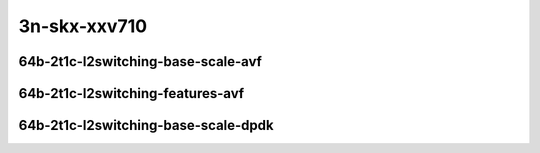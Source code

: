 
.. raw:: latex

    \clearpage

.. raw:: html

    <script type="text/javascript">

        function getDocHeight(doc) {
            doc = doc || document;
            var body = doc.body, html = doc.documentElement;
            var height = Math.max( body.scrollHeight, body.offsetHeight,
                html.clientHeight, html.scrollHeight, html.offsetHeight );
            return height;
        }

        function setIframeHeight(id) {
            var ifrm = document.getElementById(id);
            var doc = ifrm.contentDocument? ifrm.contentDocument:
                ifrm.contentWindow.document;
            ifrm.style.visibility = 'hidden';
            ifrm.style.height = "10px"; // reset to minimal height ...
            // IE opt. for bing/msn needs a bit added or scrollbar appears
            ifrm.style.height = getDocHeight( doc ) + 4 + "px";
            ifrm.style.visibility = 'visible';
        }

    </script>

3n-skx-xxv710
~~~~~~~~~~~~~

64b-2t1c-l2switching-base-scale-avf
-----------------------------------

.. raw:: html

    <center>
    <iframe id="25ge2p1xxv710-64b-2t1c-avf-dot1q-l2xcbase" onload="setIframeHeight(this.id)" width="700" frameborder="0" scrolling="no" src="../../_static/vpp/hdrh-lat-percentile-3n-skx-25ge2p1xxv710-64b-2t1c-avf-dot1q-l2xcbase.html"></iframe>
    <p><br></p>
    </center>

.. raw:: latex

    \begin{figure}[H]
        \centering
            \graphicspath{{../_build/_static/vpp/}}
            \includegraphics[clip, trim=0cm 0cm 5cm 0cm, width=0.70\textwidth]{hdrh-lat-percentile-3n-skx-25ge2p1xxv710-64b-2t1c-avf-dot1q-l2xcbase}
            \label{fig:hdrh-lat-percentile-3n-skx-25ge2p1xxv710-64b-2t1c-avf-dot1q-l2xcbase}
    \end{figure}

.. raw:: latex

    \clearpage

.. raw:: html

    <center>
    <iframe id="25ge2p1xxv710-64b-2t1c-avf-dot1q-l2bdbasemaclrn" onload="setIframeHeight(this.id)" width="700" frameborder="0" scrolling="no" src="../../_static/vpp/hdrh-lat-percentile-3n-skx-25ge2p1xxv710-64b-2t1c-avf-dot1q-l2bdbasemaclrn.html"></iframe>
    <p><br></p>
    </center>

.. raw:: latex

    \begin{figure}[H]
        \centering
            \graphicspath{{../_build/_static/vpp/}}
            \includegraphics[clip, trim=0cm 0cm 5cm 0cm, width=0.70\textwidth]{hdrh-lat-percentile-3n-skx-25ge2p1xxv710-64b-2t1c-avf-dot1q-l2bdbasemaclrn}
            \label{fig:hdrh-lat-percentile-3n-skx-25ge2p1xxv710-64b-2t1c-avf-dot1q-l2bdbasemaclrn}
    \end{figure}

.. raw:: latex

    \clearpage

.. raw:: html

    <center>
    <iframe id="25ge2p1xxv710-64b-2t1c-avf-eth-l2patch" onload="setIframeHeight(this.id)" width="700" frameborder="0" scrolling="no" src="../../_static/vpp/hdrh-lat-percentile-3n-skx-25ge2p1xxv710-64b-2t1c-avf-eth-l2patch.html"></iframe>
    <p><br></p>
    </center>

.. raw:: latex

    \begin{figure}[H]
        \centering
            \graphicspath{{../_build/_static/vpp/}}
            \includegraphics[clip, trim=0cm 0cm 5cm 0cm, width=0.70\textwidth]{hdrh-lat-percentile-3n-skx-25ge2p1xxv710-64b-2t1c-avf-eth-l2patch}
            \label{fig:hdrh-lat-percentile-3n-skx-25ge2p1xxv710-64b-2t1c-avf-eth-l2patch}
    \end{figure}

.. raw:: latex

    \clearpage

.. raw:: html

    <center>
    <iframe id="25ge2p1xxv710-64b-2t1c-avf-eth-l2xcbase" onload="setIframeHeight(this.id)" width="700" frameborder="0" scrolling="no" src="../../_static/vpp/hdrh-lat-percentile-3n-skx-25ge2p1xxv710-64b-2t1c-avf-eth-l2xcbase.html"></iframe>
    <p><br></p>
    </center>

.. raw:: latex

    \begin{figure}[H]
        \centering
            \graphicspath{{../_build/_static/vpp/}}
            \includegraphics[clip, trim=0cm 0cm 5cm 0cm, width=0.70\textwidth]{hdrh-lat-percentile-3n-skx-25ge2p1xxv710-64b-2t1c-avf-eth-l2xcbase}
            \label{fig:hdrh-lat-percentile-3n-skx-25ge2p1xxv710-64b-2t1c-avf-eth-l2xcbase}
    \end{figure}

.. raw:: latex

    \clearpage

.. raw:: html

    <center>
    <iframe id="25ge2p1xxv710-64b-2t1c-avf-eth-l2bdbasemaclrn" onload="setIframeHeight(this.id)" width="700" frameborder="0" scrolling="no" src="../../_static/vpp/hdrh-lat-percentile-3n-skx-25ge2p1xxv710-64b-2t1c-avf-eth-l2bdbasemaclrn.html"></iframe>
    <p><br></p>
    </center>

.. raw:: latex

    \begin{figure}[H]
        \centering
            \graphicspath{{../_build/_static/vpp/}}
            \includegraphics[clip, trim=0cm 0cm 5cm 0cm, width=0.70\textwidth]{hdrh-lat-percentile-3n-skx-25ge2p1xxv710-64b-2t1c-avf-eth-l2bdbasemaclrn}
            \label{fig:hdrh-lat-percentile-3n-skx-25ge2p1xxv710-64b-2t1c-avf-eth-l2bdbasemaclrn}
    \end{figure}

.. raw:: latex

    \clearpage

.. raw:: html

    <center>
    <iframe id="25ge2p1xxv710-64b-2t1c-avf-eth-l2bdscale10kmaclrn" onload="setIframeHeight(this.id)" width="700" frameborder="0" scrolling="no" src="../../_static/vpp/hdrh-lat-percentile-3n-skx-25ge2p1xxv710-64b-2t1c-avf-eth-l2bdscale10kmaclrn.html"></iframe>
    <p><br></p>
    </center>

.. raw:: latex

    \begin{figure}[H]
        \centering
            \graphicspath{{../_build/_static/vpp/}}
            \includegraphics[clip, trim=0cm 0cm 5cm 0cm, width=0.70\textwidth]{hdrh-lat-percentile-3n-skx-25ge2p1xxv710-64b-2t1c-avf-eth-l2bdscale10kmaclrn}
            \label{fig:hdrh-lat-percentile-3n-skx-25ge2p1xxv710-64b-2t1c-avf-eth-l2bdscale10kmaclrn}
    \end{figure}

.. raw:: latex

    \clearpage

.. raw:: html

    <center>
    <iframe id="25ge2p1xxv710-64b-2t1c-avf-eth-l2bdscale100kmaclrn" onload="setIframeHeight(this.id)" width="700" frameborder="0" scrolling="no" src="../../_static/vpp/hdrh-lat-percentile-3n-skx-25ge2p1xxv710-64b-2t1c-avf-eth-l2bdscale100kmaclrn.html"></iframe>
    <p><br></p>
    </center>

.. raw:: latex

    \begin{figure}[H]
        \centering
            \graphicspath{{../_build/_static/vpp/}}
            \includegraphics[clip, trim=0cm 0cm 5cm 0cm, width=0.70\textwidth]{hdrh-lat-percentile-3n-skx-25ge2p1xxv710-64b-2t1c-avf-eth-l2bdscale100kmaclrn}
            \label{fig:hdrh-lat-percentile-3n-skx-25ge2p1xxv710-64b-2t1c-avf-eth-l2bdscale100kmaclrn}
    \end{figure}

.. raw:: latex

    \clearpage

.. raw:: html

    <center>
    <iframe id="25ge2p1xxv710-64b-2t1c-avf-eth-l2bdscale1mmaclrn" onload="setIframeHeight(this.id)" width="700" frameborder="0" scrolling="no" src="../../_static/vpp/hdrh-lat-percentile-3n-skx-25ge2p1xxv710-64b-2t1c-avf-eth-l2bdscale1mmaclrn.html"></iframe>
    <p><br></p>
    </center>

.. raw:: latex

    \begin{figure}[H]
        \centering
            \graphicspath{{../_build/_static/vpp/}}
            \includegraphics[clip, trim=0cm 0cm 5cm 0cm, width=0.70\textwidth]{hdrh-lat-percentile-3n-skx-25ge2p1xxv710-64b-2t1c-avf-eth-l2bdscale1mmaclrn}
            \label{fig:hdrh-lat-percentile-3n-skx-25ge2p1xxv710-64b-2t1c-avf-eth-l2bdscale1mmaclrn}
    \end{figure}

.. raw:: latex

    \clearpage

64b-2t1c-l2switching-features-avf
---------------------------------

..
    .. raw:: html

        <center>
        <iframe id="25ge2p1xxv710-64b-2t1c-avf-eth-l2bdbasemaclrn-iacl50sf-10kflows" onload="setIframeHeight(this.id)" width="700" frameborder="0" scrolling="no" src="../../_static/vpp/hdrh-lat-percentile-3n-skx-25ge2p1xxv710-64b-2t1c-avf-eth-l2bdbasemaclrn-iacl50sf-10kflows.html"></iframe>
        <p><br></p>
        </center>

    .. raw:: latex

        \begin{figure}[H]
            \centering
                \graphicspath{{../_build/_static/vpp/}}
                \includegraphics[clip, trim=0cm 0cm 5cm 0cm, width=0.70\textwidth]{hdrh-lat-percentile-3n-skx-25ge2p1xxv710-64b-2t1c-avf-eth-l2bdbasemaclrn-iacl50sf-10kflows}
                \label{fig:hdrh-lat-percentile-3n-skx-25ge2p1xxv710-64b-2t1c-avf-eth-l2bdbasemaclrn-iacl50sf-10kflows}
        \end{figure}

    .. raw:: latex

        \clearpage

    .. raw:: html

        <center>
        <iframe id="25ge2p1xxv710-64b-2t1c-avf-eth-l2bdbasemaclrn-iacl50sl-10kflows" onload="setIframeHeight(this.id)" width="700" frameborder="0" scrolling="no" src="../../_static/vpp/hdrh-lat-percentile-3n-skx-25ge2p1xxv710-64b-2t1c-avf-eth-l2bdbasemaclrn-iacl50sl-10kflows.html"></iframe>
        <p><br></p>
        </center>

    .. raw:: latex

        \begin{figure}[H]
            \centering
                \graphicspath{{../_build/_static/vpp/}}
                \includegraphics[clip, trim=0cm 0cm 5cm 0cm, width=0.70\textwidth]{hdrh-lat-percentile-3n-skx-25ge2p1xxv710-64b-2t1c-avf-eth-l2bdbasemaclrn-iacl50sl-10kflows}
                \label{fig:hdrh-lat-percentile-3n-skx-25ge2p1xxv710-64b-2t1c-avf-eth-l2bdbasemaclrn-iacl50sl-10kflows}
        \end{figure}

    .. raw:: latex

        \clearpage

    .. raw:: html

        <center>
        <iframe id="25ge2p1xxv710-64b-2t1c-avf-eth-l2bdbasemaclrn-oacl50sf-10kflows" onload="setIframeHeight(this.id)" width="700" frameborder="0" scrolling="no" src="../../_static/vpp/hdrh-lat-percentile-3n-skx-25ge2p1xxv710-64b-2t1c-avf-eth-l2bdbasemaclrn-oacl50sf-10kflows.html"></iframe>
        <p><br></p>
        </center>

    .. raw:: latex

        \begin{figure}[H]
            \centering
                \graphicspath{{../_build/_static/vpp/}}
                \includegraphics[clip, trim=0cm 0cm 5cm 0cm, width=0.70\textwidth]{hdrh-lat-percentile-3n-skx-25ge2p1xxv710-64b-2t1c-avf-eth-l2bdbasemaclrn-oacl50sf-10kflows}
                \label{fig:hdrh-lat-percentile-3n-skx-25ge2p1xxv710-64b-2t1c-avf-eth-l2bdbasemaclrn-oacl50sf-10kflows}
        \end{figure}

    .. raw:: latex

        \clearpage

    .. raw:: html

        <center>
        <iframe id="25ge2p1xxv710-64b-2t1c-avf-eth-l2bdbasemaclrn-oacl50sl-10kflows" onload="setIframeHeight(this.id)" width="700" frameborder="0" scrolling="no" src="../../_static/vpp/hdrh-lat-percentile-3n-skx-25ge2p1xxv710-64b-2t1c-avf-eth-l2bdbasemaclrn-oacl50sl-10kflows.html"></iframe>
        <p><br></p>
        </center>

    .. raw:: latex

        \begin{figure}[H]
            \centering
                \graphicspath{{../_build/_static/vpp/}}
                \includegraphics[clip, trim=0cm 0cm 5cm 0cm, width=0.70\textwidth]{hdrh-lat-percentile-3n-skx-25ge2p1xxv710-64b-2t1c-avf-eth-l2bdbasemaclrn-oacl50sl-10kflows}
                \label{fig:hdrh-lat-percentile-3n-skx-25ge2p1xxv710-64b-2t1c-avf-eth-l2bdbasemaclrn-oacl50sl-10kflows}
        \end{figure}

    .. raw:: latex

        \clearpage

.. raw:: html

    <center>
    <iframe id="25ge2p1xxv710-64b-2t1c-avf-eth-l2bdbasemaclrn-macip-iacl50sl-10kflows" onload="setIframeHeight(this.id)" width="700" frameborder="0" scrolling="no" src="../../_static/vpp/hdrh-lat-percentile-3n-skx-25ge2p1xxv710-64b-2t1c-avf-eth-l2bdbasemaclrn-macip-iacl50sl-10kflows.html"></iframe>
    <p><br></p>
    </center>

.. raw:: latex

    \begin{figure}[H]
        \centering
            \graphicspath{{../_build/_static/vpp/}}
            \includegraphics[clip, trim=0cm 0cm 5cm 0cm, width=0.70\textwidth]{hdrh-lat-percentile-3n-skx-25ge2p1xxv710-64b-2t1c-avf-eth-l2bdbasemaclrn-macip-iacl50sl-10kflows}
            \label{fig:hdrh-lat-percentile-3n-skx-25ge2p1xxv710-64b-2t1c-avf-eth-l2bdbasemaclrn-macip-iacl50sl-10kflows}
    \end{figure}

.. raw:: latex

    \clearpage

64b-2t1c-l2switching-base-scale-dpdk
------------------------------------

..
    .. raw:: html

        <center>
        <iframe id="25ge2p1xxv710-64b-2t1c-dot1q-l2xcbase" onload="setIframeHeight(this.id)" width="700" frameborder="0" scrolling="no" src="../../_static/vpp/hdrh-lat-percentile-3n-skx-25ge2p1xxv710-64b-2t1c-dot1q-l2xcbase.html"></iframe>
        <p><br></p>
        </center>

    .. raw:: latex

        \begin{figure}[H]
            \centering
                \graphicspath{{../_build/_static/vpp/}}
                \includegraphics[clip, trim=0cm 0cm 5cm 0cm, width=0.70\textwidth]{hdrh-lat-percentile-3n-skx-25ge2p1xxv710-64b-2t1c-dot1q-l2xcbase}
                \label{fig:hdrh-lat-percentile-3n-skx-25ge2p1xxv710-64b-2t1c-dot1q-l2xcbase}
        \end{figure}

    .. raw:: latex

        \clearpage

    .. raw:: html

        <center>
        <iframe id="25ge2p1xxv710-64b-2t1c-dot1q-l2bdbasemaclrn" onload="setIframeHeight(this.id)" width="700" frameborder="0" scrolling="no" src="../../_static/vpp/hdrh-lat-percentile-3n-skx-25ge2p1xxv710-64b-2t1c-dot1q-l2bdbasemaclrn.html"></iframe>
        <p><br></p>
        </center>

    .. raw:: latex

        \begin{figure}[H]
            \centering
                \graphicspath{{../_build/_static/vpp/}}
                \includegraphics[clip, trim=0cm 0cm 5cm 0cm, width=0.70\textwidth]{hdrh-lat-percentile-3n-skx-25ge2p1xxv710-64b-2t1c-dot1q-l2bdbasemaclrn}
                \label{fig:hdrh-lat-percentile-3n-skx-25ge2p1xxv710-64b-2t1c-dot1q-l2bdbasemaclrn}
        \end{figure}

    .. raw:: latex

        \clearpage

.. raw:: html

    <center>
    <iframe id="25ge2p1xxv710-64b-2t1c-eth-l2patch" onload="setIframeHeight(this.id)" width="700" frameborder="0" scrolling="no" src="../../_static/vpp/hdrh-lat-percentile-3n-skx-25ge2p1xxv710-64b-2t1c-eth-l2patch.html"></iframe>
    <p><br></p>
    </center>

.. raw:: latex

    \begin{figure}[H]
        \centering
            \graphicspath{{../_build/_static/vpp/}}
            \includegraphics[clip, trim=0cm 0cm 5cm 0cm, width=0.70\textwidth]{hdrh-lat-percentile-3n-skx-25ge2p1xxv710-64b-2t1c-eth-l2patch}
            \label{fig:hdrh-lat-percentile-3n-skx-25ge2p1xxv710-64b-2t1c-eth-l2patch}
    \end{figure}

.. raw:: latex

    \clearpage

.. raw:: html

    <center>
    <iframe id="25ge2p1xxv710-64b-2t1c-eth-l2xcbase" onload="setIframeHeight(this.id)" width="700" frameborder="0" scrolling="no" src="../../_static/vpp/hdrh-lat-percentile-3n-skx-25ge2p1xxv710-64b-2t1c-eth-l2xcbase.html"></iframe>
    <p><br></p>
    </center>

.. raw:: latex

    \begin{figure}[H]
        \centering
            \graphicspath{{../_build/_static/vpp/}}
            \includegraphics[clip, trim=0cm 0cm 5cm 0cm, width=0.70\textwidth]{hdrh-lat-percentile-3n-skx-25ge2p1xxv710-64b-2t1c-eth-l2xcbase}
            \label{fig:hdrh-lat-percentile-3n-skx-25ge2p1xxv710-64b-2t1c-eth-l2xcbase}
    \end{figure}

.. raw:: latex

    \clearpage

.. raw:: html

    <center>
    <iframe id="25ge2p1xxv710-64b-2t1c-eth-l2bdbasemaclrn" onload="setIframeHeight(this.id)" width="700" frameborder="0" scrolling="no" src="../../_static/vpp/hdrh-lat-percentile-3n-skx-25ge2p1xxv710-64b-2t1c-eth-l2bdbasemaclrn.html"></iframe>
    <p><br></p>
    </center>

.. raw:: latex

    \begin{figure}[H]
        \centering
            \graphicspath{{../_build/_static/vpp/}}
            \includegraphics[clip, trim=0cm 0cm 5cm 0cm, width=0.70\textwidth]{hdrh-lat-percentile-3n-skx-25ge2p1xxv710-64b-2t1c-eth-l2bdbasemaclrn}
            \label{fig:hdrh-lat-percentile-3n-skx-25ge2p1xxv710-64b-2t1c-eth-l2bdbasemaclrn}
    \end{figure}

.. raw:: latex

    \clearpage

.. raw:: html

    <center>
    <iframe id="25ge2p1xxv710-64b-2t1c-eth-l2bdscale1mmaclrn" onload="setIframeHeight(this.id)" width="700" frameborder="0" scrolling="no" src="../../_static/vpp/hdrh-lat-percentile-3n-skx-25ge2p1xxv710-64b-2t1c-eth-l2bdscale1mmaclrn.html"></iframe>
    <p><br></p>
    </center>

.. raw:: latex

    \begin{figure}[H]
        \centering
            \graphicspath{{../_build/_static/vpp/}}
            \includegraphics[clip, trim=0cm 0cm 5cm 0cm, width=0.70\textwidth]{hdrh-lat-percentile-3n-skx-25ge2p1xxv710-64b-2t1c-eth-l2bdscale1mmaclrn}
            \label{fig:hdrh-lat-percentile-3n-skx-25ge2p1xxv710-64b-2t1c-eth-l2bdscale1mmaclrn}
    \end{figure}
